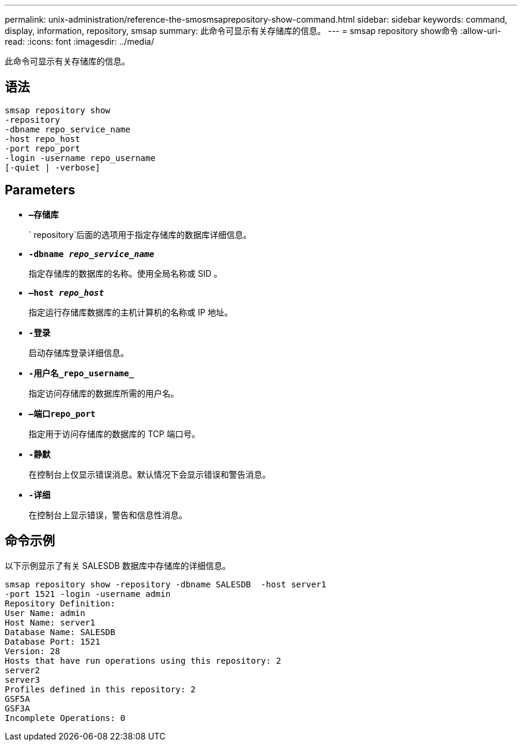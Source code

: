 ---
permalink: unix-administration/reference-the-smosmsaprepository-show-command.html 
sidebar: sidebar 
keywords: command, display, information, repository, smsap 
summary: 此命令可显示有关存储库的信息。 
---
= smsap repository show命令
:allow-uri-read: 
:icons: font
:imagesdir: ../media/


[role="lead"]
此命令可显示有关存储库的信息。



== 语法

[listing]
----
smsap repository show
-repository
-dbname repo_service_name
-host repo_host
-port repo_port
-login -username repo_username
[-quiet | -verbose]
----


== Parameters

* ``*—存储库*``
+
` repository`后面的选项用于指定存储库的数据库详细信息。

* ``*-dbname _repo_service_name_*``
+
指定存储库的数据库的名称。使用全局名称或 SID 。

* ``*—host _repo_host_*``
+
指定运行存储库数据库的主机计算机的名称或 IP 地址。

* ``*-登录*``
+
启动存储库登录详细信息。

* ``*-用户名_repo_username_*``
+
指定访问存储库的数据库所需的用户名。

* ``*—端口repo_port*``
+
指定用于访问存储库的数据库的 TCP 端口号。

* ``*-静默*``
+
在控制台上仅显示错误消息。默认情况下会显示错误和警告消息。

* ``*-详细*``
+
在控制台上显示错误，警告和信息性消息。





== 命令示例

以下示例显示了有关 SALESDB 数据库中存储库的详细信息。

[listing]
----
smsap repository show -repository -dbname SALESDB  -host server1
-port 1521 -login -username admin
Repository Definition:
User Name: admin
Host Name: server1
Database Name: SALESDB
Database Port: 1521
Version: 28
Hosts that have run operations using this repository: 2
server2
server3
Profiles defined in this repository: 2
GSF5A
GSF3A
Incomplete Operations: 0
----